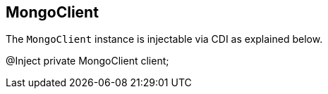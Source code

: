 == MongoClient

The `MongoClient` instance is injectable via CDI as explained below.

[source,java]
====
@Inject
private MongoClient client;
====

